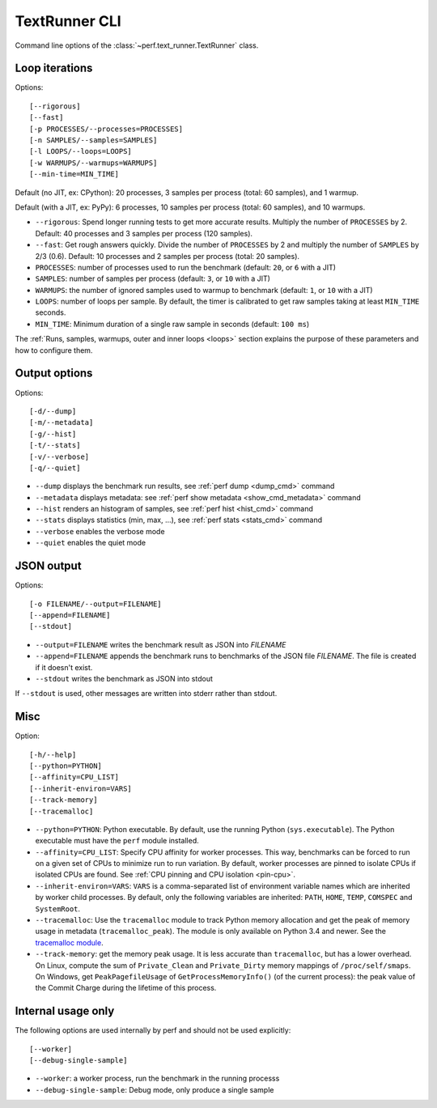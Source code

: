 .. _textrunner_cli:

TextRunner CLI
==============

Command line options of the :class:`~perf.text_runner.TextRunner` class.

Loop iterations
---------------

Options::

    [--rigorous]
    [--fast]
    [-p PROCESSES/--processes=PROCESSES]
    [-n SAMPLES/--samples=SAMPLES]
    [-l LOOPS/--loops=LOOPS]
    [-w WARMUPS/--warmups=WARMUPS]
    [--min-time=MIN_TIME]

Default (no JIT, ex: CPython): 20 processes, 3 samples per process (total: 60
samples), and 1 warmup.

Default (with a JIT, ex: PyPy): 6 processes, 10 samples per process (total: 60
samples), and 10 warmups.

* ``--rigorous``: Spend longer running tests to get more accurate results.
  Multiply the number of ``PROCESSES`` by 2. Default: 40 processes and 3
  samples per process (120 samples).
* ``--fast``: Get rough answers quickly. Divide the number of ``PROCESSES`` by
  2 and multiply the number of ``SAMPLES`` by 2/3 (0.6). Default: 10 processes
  and 2 samples per process (total: 20 samples).
* ``PROCESSES``: number of processes used to run the benchmark
  (default: ``20``, or ``6`` with a JIT)
* ``SAMPLES``: number of samples per process
  (default: ``3``, or ``10`` with a JIT)
* ``WARMUPS``: the number of ignored samples used to warmup to benchmark
  (default: ``1``, or ``10`` with a JIT)
* ``LOOPS``: number of loops per sample. By default, the timer is calibrated
  to get raw samples taking at least ``MIN_TIME`` seconds.
* ``MIN_TIME``: Minimum duration of a single raw sample in seconds
  (default: ``100 ms``)

The :ref:`Runs, samples, warmups, outer and inner loops <loops>` section
explains the purpose of these parameters and how to configure them.


Output options
--------------

Options::

    [-d/--dump]
    [-m/--metadata]
    [-g/--hist]
    [-t/--stats]
    [-v/--verbose]
    [-q/--quiet]

* ``--dump`` displays the benchmark run results,
  see :ref:`perf dump <dump_cmd>` command
* ``--metadata`` displays metadata: see :ref:`perf show metadata
  <show_cmd_metadata>` command
* ``--hist`` renders an histogram of samples, see :ref:`perf hist <hist_cmd>`
  command
* ``--stats`` displays statistics (min, max, ...), see :ref:`perf stats
  <stats_cmd>` command
* ``--verbose`` enables the verbose mode
* ``--quiet`` enables the quiet mode


JSON output
-----------

Options::

    [-o FILENAME/--output=FILENAME]
    [--append=FILENAME]
    [--stdout]

* ``--output=FILENAME`` writes the benchmark result as JSON into *FILENAME*
* ``--append=FILENAME`` appends the benchmark runs to benchmarks of the JSON
  file *FILENAME*. The file is created if it doesn't exist.
* ``--stdout`` writes the benchmark as JSON into stdout

If ``--stdout`` is used, other messages are written into stderr rather than
stdout.


Misc
----

Option::

    [-h/--help]
    [--python=PYTHON]
    [--affinity=CPU_LIST]
    [--inherit-environ=VARS]
    [--track-memory]
    [--tracemalloc]

* ``--python=PYTHON``: Python executable. By default, use the running Python
  (``sys.executable``). The Python executable must have the ``perf`` module
  installed.
* ``--affinity=CPU_LIST``: Specify CPU affinity for worker processes. This way,
  benchmarks can be forced to run on a given set of CPUs to minimize run to run
  variation. By default, worker processes are pinned to isolate CPUs if
  isolated CPUs are found. See :ref:`CPU pinning and CPU isolation <pin-cpu>`.
* ``--inherit-environ=VARS``: ``VARS`` is a comma-separated list of environment
  variable names which are inherited by worker child processes. By default,
  only the following variables are inherited: ``PATH``, ``HOME``, ``TEMP``,
  ``COMSPEC`` and ``SystemRoot``.
* ``--tracemalloc``: Use the ``tracemalloc`` module to track Python memory
  allocation and get the peak of memory usage in metadata
  (``tracemalloc_peak``). The module is only available on Python 3.4 and newer.
  See the `tracemalloc module
  <https://docs.python.org/dev/library/tracemalloc.html>`_.
* ``--track-memory``: get the memory peak usage. It is less accurate than
  ``tracemalloc``, but has a lower overhead. On Linux, compute the sum of
  ``Private_Clean`` and ``Private_Dirty`` memory mappings of
  ``/proc/self/smaps``. On Windows, get ``PeakPagefileUsage`` of
  ``GetProcessMemoryInfo()`` (of the current process): the peak value of the
  Commit Charge during the lifetime of this process.

.. versionchanged:: 0.7.8

   Added ``--inherit-environ=VARS``.


Internal usage only
-------------------

The following options are used internally by perf and should not be used
explicitly::

    [--worker]
    [--debug-single-sample]

* ``--worker``: a worker process, run the benchmark in the running processs
* ``--debug-single-sample``: Debug mode, only produce a single sample


